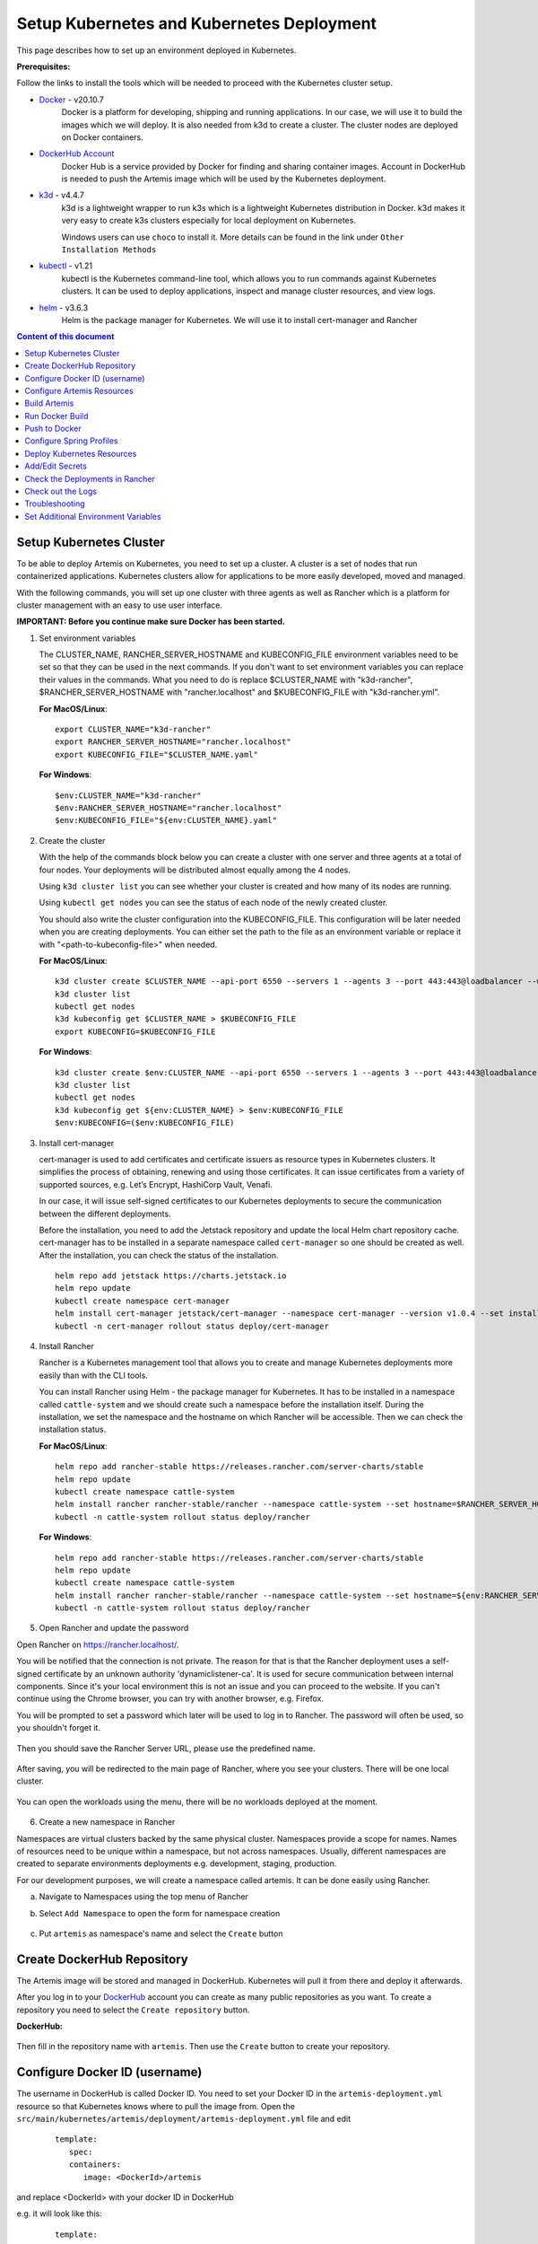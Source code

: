 Setup Kubernetes and Kubernetes Deployment
===============================================================

This page describes how to set up an environment deployed in Kubernetes.

**Prerequisites:**

Follow the links to install the tools which will be needed to proceed with the Kubernetes cluster setup.

* `Docker <https://docs.docker.com/get-docker/>`__ - v20.10.7
   Docker is a platform for developing, shipping and running applications.
   In our case, we will use it to build the images which we will deploy.
   It is also needed from k3d to create a cluster. The cluster nodes are deployed on Docker containers.

* `DockerHub Account <https://hub.docker.com/signup>`__
   Docker Hub is a service provided by Docker for finding and sharing container images.
   Account in DockerHub is needed to push the Artemis image which will be used by the Kubernetes deployment.

* `k3d <https://k3d.io/#installation>`__ - v4.4.7
   k3d is a lightweight wrapper to run k3s which is a lightweight Kubernetes distribution in Docker.
   k3d makes it very easy to create k3s clusters especially for local deployment on Kubernetes.

   Windows users can use ``choco`` to install it. More details can be found in the link under ``Other Installation Methods``

* `kubectl <https://kubernetes.io/docs/tasks/tools/#kubectl/>`__ - v1.21
   kubectl is the Kubernetes command-line tool, which allows you to run commands against Kubernetes clusters.
   It can be used to deploy applications, inspect and manage cluster resources, and view logs.

* `helm <https://helm.sh/docs/intro/install/>`__ - v3.6.3
   Helm is the package manager for Kubernetes. We will use it to install cert-manager and Rancher


.. contents:: Content of this document
    :local:
    :depth: 1

Setup Kubernetes Cluster
------------------------
To be able to deploy Artemis on Kubernetes, you need to set up a cluster. A cluster is a set of nodes that run containerized applications. Kubernetes clusters allow for applications to be more easily developed, moved and managed.

With the following commands, you will set up one cluster with three agents as well as Rancher which is a platform for cluster management with an easy to use user interface.

**IMPORTANT: Before you continue make sure Docker has been started.**


1. Set environment variables

   The CLUSTER_NAME, RANCHER_SERVER_HOSTNAME and KUBECONFIG_FILE environment variables need to be set so that they can be used in the next commands.
   If you don't want to set environment variables you can replace their values in the commands. What you need to do is replace $CLUSTER_NAME with "k3d-rancher", $RANCHER_SERVER_HOSTNAME with "rancher.localhost" and $KUBECONFIG_FILE with "k3d-rancher.yml".

   **For MacOS/Linux**:

   ::

      export CLUSTER_NAME="k3d-rancher"
      export RANCHER_SERVER_HOSTNAME="rancher.localhost"
      export KUBECONFIG_FILE="$CLUSTER_NAME.yaml"


   **For Windows**:

   ::

      $env:CLUSTER_NAME="k3d-rancher"
      $env:RANCHER_SERVER_HOSTNAME="rancher.localhost"
      $env:KUBECONFIG_FILE="${env:CLUSTER_NAME}.yaml"

2. Create the cluster


   With the help of the commands block below you can create a cluster with one server and three agents at a total of four nodes. Your deployments will be distributed almost equally among the 4 nodes.

   Using ``k3d cluster list`` you can see whether your cluster is created and how many of its nodes are running.

   Using ``kubectl get nodes`` you can see the status of each node of the newly created cluster.

   You should also write the cluster configuration into the KUBECONFIG_FILE. This configuration will be later needed when you are creating deployments.
   You can either set the path to the file as an environment variable or replace it with "<path-to-kubeconfig-file>" when needed.

   **For MacOS/Linux**:

   ::

      k3d cluster create $CLUSTER_NAME --api-port 6550 --servers 1 --agents 3 --port 443:443@loadbalancer --wait
      k3d cluster list
      kubectl get nodes
      k3d kubeconfig get $CLUSTER_NAME > $KUBECONFIG_FILE
      export KUBECONFIG=$KUBECONFIG_FILE

   **For Windows**:

   ::

      k3d cluster create $env:CLUSTER_NAME --api-port 6550 --servers 1 --agents 3 --port 443:443@loadbalancer --wait
      k3d cluster list
      kubectl get nodes
      k3d kubeconfig get ${env:CLUSTER_NAME} > $env:KUBECONFIG_FILE
      $env:KUBECONFIG=($env:KUBECONFIG_FILE)

3. Install cert-manager

   cert-manager is used to add certificates and certificate issuers as resource types in Kubernetes clusters.
   It simplifies the process of obtaining, renewing and using those certificates.
   It can issue certificates from a variety of supported sources, e.g. Let’s Encrypt, HashiCorp Vault, Venafi.

   In our case, it will issue self-signed certificates to our Kubernetes deployments to secure the communication between the different deployments.

   Before the installation, you need to add the Jetstack repository and update the local Helm chart repository cache.
   cert-manager has to be installed in a separate namespace called ``cert-manager`` so one should be created as well. After the installation, you can check the status of the installation.

   ::

      helm repo add jetstack https://charts.jetstack.io
      helm repo update
      kubectl create namespace cert-manager
      helm install cert-manager jetstack/cert-manager --namespace cert-manager --version v1.0.4 --set installCRDs=true --wait
      kubectl -n cert-manager rollout status deploy/cert-manager

4. Install Rancher

   Rancher is a Kubernetes management tool that allows you to create and manage Kubernetes deployments more easily than with the CLI tools.

   You can install Rancher using Helm - the package manager for Kubernetes. It has to be installed in a namespace called ``cattle-system`` and we should create such a namespace before the installation itself.
   During the installation, we set the namespace and the hostname on which Rancher will be accessible.
   Then we can check the installation status.

   **For MacOS/Linux**:

   ::

      helm repo add rancher-stable https://releases.rancher.com/server-charts/stable
      helm repo update
      kubectl create namespace cattle-system
      helm install rancher rancher-stable/rancher --namespace cattle-system --set hostname=$RANCHER_SERVER_HOSTNAME --version 2.5.9 --wait
      kubectl -n cattle-system rollout status deploy/rancher

   **For Windows**:

   ::

      helm repo add rancher-stable https://releases.rancher.com/server-charts/stable
      helm repo update
      kubectl create namespace cattle-system
      helm install rancher rancher-stable/rancher --namespace cattle-system --set hostname=${env:RANCHER_SERVER_HOSTNAME} --version 2.5.9 --wait
      kubectl -n cattle-system rollout status deploy/rancher

5. Open Rancher and update the password

Open Rancher on `<https://rancher.localhost/>`__.

You will be notified that the connection is not private. The reason for that is that the Rancher deployment uses a self-signed certificate by an unknown authority 'dynamiclistener-ca'.
It is used for secure communication between internal components. Since it's your local environment this is not an issue and you can proceed to the website.
If you can't continue using the Chrome browser, you can try with another browser, e.g. Firefox.

You will be prompted to set a password which later will be used to log in to Rancher. The password will often be used, so you shouldn't forget it.

.. figure:: kubernetes/rancher_password.png
   :align: center

Then you should save the Rancher Server URL, please use the predefined name.

.. figure:: kubernetes/rancher_url.png
   :align: center

After saving, you will be redirected to the main page of Rancher, where you see your clusters. There will be one local cluster.

.. figure:: kubernetes/rancher_cluster.png
   :align: center

You can open the workloads using the menu, there will be no workloads deployed at the moment.

.. figure:: kubernetes/rancher_nav_workloads.png
   :align: center


.. figure:: kubernetes/rancher_empty_workloads.png
   :align: center

6. Create a new namespace in Rancher

Namespaces are virtual clusters backed by the same physical cluster. Namespaces provide a scope for names. Names of resources need to be unique within a namespace, but not across namespaces.
Usually, different namespaces are created to separate environments deployments e.g. development, staging, production.

For our development purposes, we will create a namespace called artemis.
It can be done easily using Rancher.

a. Navigate to Namespaces using the top menu of Rancher

b. Select ``Add Namespace`` to open the form for namespace creation

   .. figure:: kubernetes/rancher_namespaces.png
      :align: center

c. Put ``artemis`` as namespace's name and select the ``Create`` button

   .. figure:: kubernetes/rancher_create_namespace.png
      :align: center



Create DockerHub Repository
---------------------------
The Artemis image will be stored and managed in DockerHub. Kubernetes will pull it from there and deploy it afterwards.

After you log in to your `DockerHub <https://hub.docker.com/>`__ account you can create as many public repositories as you want.
To create a repository you need to select the ``Create repository`` button.


**DockerHub:**

.. figure:: kubernetes/dockerhub.png
   :align: center

Then fill in the repository name with ``artemis``. Then use the ``Create`` button to create your repository.

.. figure:: kubernetes/dockerhub_create_repository.png
   :align: center

Configure Docker ID (username)
------------------------------
The username in DockerHub is called Docker ID. You need to set your Docker ID in the ``artemis-deployment.yml`` resource so that Kubernetes knows where to pull the image from.
Open the ``src/main/kubernetes/artemis/deployment/artemis-deployment.yml`` file and edit

   ::

      template:
         spec:
         containers:
            image: <DockerId>/artemis

and replace <DockerId> with your docker ID in DockerHub

e.g. it will look like this:

   ::

      template:
         spec:
         containers:
            image: mmehmed/artemis



Configure Artemis Resources
---------------------------
To run Artemis, you need to configure the Artemis' User Management, Version Control and Continuous Integration. You can either run it with Jira, Bitbucket, Bamboo or Jenkins, Gitlab.
Make sure to configure the ``src/main/resources/config/application-artemis.yml`` file with the proper configuration for User Management, Version Control and Continuous Integration.

You should skip setting the passwords and token since the Docker image that we are going to build is going to include those secrets. You can refer to chapter ``Add/Edit Secrets`` for setting those values.

If you want to configure Artemis with ``Bitbucket, Jira, Bamboo`` you can set a connection to existing staging or production deployments.
If you want to configure Artemis with local user management and no programming exercises continue with ``Configure Local User Management``.

Configure Local User Management
###############################

If you want to run with local user management and no programming exercises setup follow the steps:

1. Go to the ``src/main/resources/config/application-artemis.yml`` file, and set use-external in the user-management section to false. If you have created an additional ``application-local.yml`` file as it is described in the `Setup documentation <https://artemis-platform.readthedocs.io/en/latest/dev/setup/#server-setup>`, make sure to edit this one.

   Another possibility is to add the variable directly in ``src/main/kubernetes/artemis/configmap/artemis-configmap.yml``.

   ::

      data:
         artemis.user-management.use-external: "false"


2. Remove the jira profile from the ``SPRING_PROFILES_ACTIVE`` field in the ConfigMap found at ``src/main/kubernetes/artemis/configmap/artemis-configmap.yml``

Now you can continue with the next step ``Build Artemis``


Build Artemis
-------------
Build the Artemis application war file using the following command:

::

   ./gradlew -Pprod -Pwar clean bootWar

Run Docker Build
----------------
Run Docker build and prepare the Artemis image to be pushed in DockerHub using the following command:

::

   docker build  -t <DockerId>/artemis -f src/main/docker/Dockerfile .

This will create the Docker image by copying the war file which was generated by the previous command.

Push to Docker
--------------
Push the image to DockerHub from where it will be pulled during the deployment:

::

   docker push <DockerId>/artemis

In case that you get an "Access denied" error during the push, first execute

::

   docker login

and then try again the ``docker push`` command.


Configure Spring Profiles
--------------------------
ConfigMaps are used to store configuration data in key-value pairs.

You can change the current Spring profiles used for running Artemis in the ``src/main/kubernetes/artemis/configmap/artemis-configmap.yml`` file by changing ``SPRING_PROFILES_ACTIVE``.
The current ones are set to use Bitbucket, Jira and Bamboo. If you want to use Jenkins and Gitlab please replace ``bamboo,bitbucket,jira`` with ``jenkins,gitlab``.
You can also change ``prod`` to ``dev`` if you want to run in development profile.


Deploy Kubernetes Resources
---------------------------
Kustomization files declare the resources that will be deployed in one place and with their help we can do the deployment with only one command.

Once you have your Artemis image pushed to Docker you can use the ``kustomization.yml`` file in ``src/main/kubernetes`` to deploy all the Kubernetes resources.
You can do it by executing the following command:

::

   kubectl apply -k src/main/kubernetes/artemis --kubeconfig <path-to-kubeconfig-file>

<path-to-kubeconfig-file> is the path where you created the KUBECONFIG_FILE.


In the console, you will see that the resources are created. It will take a little bit of time when you are doing this for the first time. Be patient!

.. figure:: kubernetes/kubectl_kustomization.png
   :align: center

Add/Edit Secrets
----------------
Once you have deployed Artemis you need to add/edit the secrets so that it can run successfully.

Open Rancher using `<https://rancher.localhost/>`__ and navigate to your cluster.

Then navigate to ``Secrets`` like shown below:

.. figure:: kubernetes/rancher_secrets_menu.png
   :align: center

You will see list of all defined secret files

.. figure:: kubernetes/rancher_secrets_list.png
   :align: center

Continue with ``artemis-secrets`` and you will see the values in the secret file. Then navigate to the edit page.

.. figure:: kubernetes/rancher_secrets_edit.png
   :align: center

You can edit each secret you want or add more secrets. Once you select any value box the value itself will be shown and you can edit it.

.. figure:: kubernetes/rancher_secrets_edit_page.png
   :align: center

After you are done you can save your changes and redeploy the Artemis workload.

Check the Deployments in Rancher
--------------------------------
Open Rancher using `<https://rancher.localhost/>`__ and navigate to your cluster.

It may take some time but in the end, you should see that all the workloads have Active status. In case there is a problem with some workloads you can check the logs to see what the issue is.

.. figure:: kubernetes/rancher_workloads.png
   :align: center

You can open the Artemis application using the link `<https://artemis-app.artemis.rancher.localhost/>`__

You will get the same "Connection is not private" issue as you did when opening `<https://rancher.localhost/>`__. As said before this is because a self-signed certificate is used and it is safe to proceed.

It takes several minutes for the application to start. If you get a "Bad Gateway" error it may happen that the application has not been started yet.
Wait several minutes and if you still have this issue or another one you can check out the pod logs (described in the next chapter).

Check out the Logs
------------------
Open the workload which logs you need to check. There is a list of pods. Open the menu for one of the pods and select ``View Logs``. A pop-up with the logs will be opened.

.. figure:: kubernetes/rancher_logs.png
   :align: center

Troubleshooting
---------------
If the Artemis application is successfully deployed but there is an error while trying to run the application, the reason is most likely related to the Artemis yml configuration files.
One of the common errors is related to missing ``server.url`` variable. You can fix it by adding it as an environment variable to the Artemis deployment.

Set Additional Environment Variables
------------------------------------

This chapter explains how you can set environment variables for your deployment in case you need it.

Open the Workloads view on Rancher

.. figure:: kubernetes/rancher_workloads.png
   :align: center

Enter the details page of the Artemis workload and then select Edit in the three-dot menu

.. figure:: kubernetes/workload_edit.png
   :align: center

Expand the ``Environment Variables`` menu. After pressing the ``Add Variable`` button two fields will appear where you can add the variable key and the value.

.. figure:: kubernetes/workload_set_environment_variable.png
   :align: center

You can add as many variables as you want. Once you are done you can save your changes which will trigger the Redeploy of the application.
